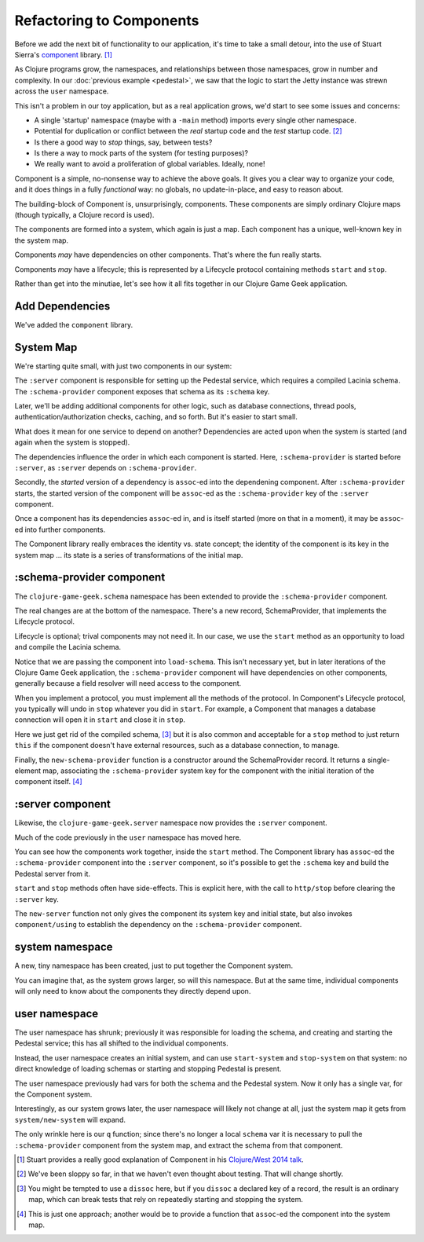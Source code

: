 Refactoring to Components
=========================

Before we add the next bit of functionality to our application, it's time to
take a small detour, into the use of Stuart Sierra's
`component <https://github.com/stuartsierra/component>`_ library. [#vid]_

As Clojure programs grow, the namespaces, and relationships between those
namespaces, grow in number and complexity.
In our :doc:`previous example <pedestal>`, we saw that the logic to
start the Jetty instance was strewn across the ``user`` namespace.

This isn't a problem in our toy application, but as a real application grows, we'd
start to see some issues and concerns:

* A single 'startup' namespace (maybe with a ``-main`` method) imports every
  single other namespace.
* Potential for duplication or conflict between the `real` startup code and the
  `test` startup code. [#test]_
* Is there a good way to `stop` things, say, between tests?
* Is there a way to mock parts of the system (for testing purposes)?
* We really want to avoid a proliferation of global variables. Ideally, none!

Component is a simple, no-nonsense way to achieve the above goals.
It gives you a clear way to organize your code, and it does things in a fully
`functional` way: no globals, no update-in-place, and easy to reason about.

The building-block of Component is, unsurprisingly, components.
These components are simply ordinary Clojure maps (though typically,
a Clojure record is used).

The components are formed into a system, which again is just a map.
Each component has a unique, well-known key in the system map.

Components `may` have dependencies on other components.
That's where the fun really starts.

Components `may` have a lifecycle; this is represented by a Lifecycle
protocol containing methods ``start`` and ``stop``.

Rather than get into the minutiae, let's see how it all fits together in
our Clojure Game Geek application.

Add Dependencies
----------------

.. ex:: component project.clj
   :emphasize-lines: 7

We've added the ``component`` library.


System Map
----------

We're starting quite small, with just two components in our system:

.. graphviz::

    digraph {

      server [label=":server"]
      schema [label=":schema-provider"]

      server -> schema

    }

The ``:server`` component is responsible for setting up the Pedestal service,
which requires a compiled Lacinia schema.
The ``:schema-provider`` component exposes that schema as its ``:schema`` key.

Later, we'll be adding additional components for other logic, such as database connections,
thread pools, authentication/authorization checks, caching, and so forth.
But it's easier to start small.

What does it mean for one service to depend on another?
Dependencies are acted upon when the system is started (and again when
the system is stopped).

The dependencies influence the order in which each component is started.
Here, ``:schema-provider`` is started before ``:server``, as ``:server`` depends on
``:schema-provider``.

Secondly, the *started* version of a dependency is ``assoc``-ed into
the dependening component.
After ``:schema-provider`` starts, the started version of the component
will be ``assoc``-ed as the ``:schema-provider`` key of the ``:server`` component.

Once a component has its dependencies ``assoc``-ed in, and is itself started
(more on that in a moment), it may be ``assoc``-ed into further components.

The Component library really embraces the identity vs. state concept; the identity of
the component is its key in the system map ... its state is a series of transformations
of the initial map.

:schema-provider component
--------------------------

The ``clojure-game-geek.schema`` namespace has been extended to provide
the ``:schema-provider`` component.

.. ex:: component src/clojure_game_geek/schema.clj
   :emphasize-lines: 7, 35, 46, 50, 53-

The real changes are at the bottom of the namespace.
There's a new record, SchemaProvider, that implements the Lifecycle
protocol.

Lifecycle is optional; trival components may not need it.
In our case, we use the ``start`` method as an opportunity to
load and compile the Lacinia schema.

Notice that we are passing the component into ``load-schema``.
This isn't necessary yet, but in later iterations of the Clojure Game Geek application, the
``:schema-provider`` component will have dependencies on other components,
generally because a field resolver will need access to the component.

When you implement a protocol, you must implement all the methods of the
protocol.
In Component's Lifecycle protocol, you typically will undo in ``stop`` whatever you did in ``start``.
For example, a Component that manages a database connection will open it in ``start`` and
close it in ``stop``.

Here we just get rid of the compiled schema, [#clear]_
but it is also common
and acceptable for a ``stop`` method to just return ``this`` if the component
doesn't have external resources,
such as a database connection, to manage.

Finally, the ``new-schema-provider`` function is a constructor around the
SchemaProvider record.
It returns a single-element map, associating the ``:schema-provider`` system key for
the component with the initial iteration of the component itself. [#system]_

:server component
-----------------

Likewise, the ``clojure-game-geek.server`` namespace now provides the
``:server`` component.

.. ex:: component src/clojure_game_geek/server.clj

Much of the code previously in the ``user`` namespace has moved here.

You can see how the components work together, inside the ``start``
method.
The Component library has ``assoc``-ed the ``:schema-provider`` component
into the ``:server`` component, so it's possible to get the ``:schema`` key
and build the Pedestal server from it.

``start`` and ``stop`` methods often have side-effects.
This is explicit here, with the call to ``http/stop`` before clearing
the ``:server`` key.

The ``new-server`` function not only gives the component its system key
and initial state, but also invokes ``component/using`` to establish
the dependency on the ``:schema-provider`` component.

system namespace
----------------

A new, tiny namespace has been created, just to put together the Component system.

.. ex:: component src/clojure_game_geek/system.clj

You can imagine that, as the system grows larger, so will this namespace.
But at the same time, individual components will only need to know about
the components they directly depend upon.

user namespace
--------------

.. ex:: component dev-resources/user.clj
  :emphasize-lines: 5, 7, 27, 31-34, 37-

The user namespace has shrunk; previously
it was responsible for loading the schema, and creating and starting
the Pedestal service; this has all shifted to the individual components.

Instead, the user namespace creates an initial system, and can use
``start-system`` and ``stop-system`` on that system: no direct knowledge of
loading schemas or starting and stopping Pedestal is present.

The user namespace previously had vars for both the schema and the Pedestal
system.
Now it only has a single var, for the Component system.

Interestingly, as our system grows later, the user namespace will likely
not change at all, just the system map it gets from ``system/new-system`` will
expand.

The only wrinkle here is our ``q`` function; since there's no longer a local
``schema`` var it is necessary to pull the ``:schema-provider`` component from the system map,
and extract the schema from that component.


.. [#vid] Stuart provides a really good explanation of Component in his
   `Clojure/West 2014 talk <https://www.youtube.com/watch?v=13cmHf_kt-Q&t=1106s>`_.
.. [#test] We've been sloppy so far, in that we haven't even thought about
   testing. That will change shortly.
.. [#clear] You might be tempted to use a ``dissoc`` here, but if you
   ``dissoc`` a declared key of a record, the result is an ordinary
   map, which can break tests that rely on repeatedly starting and stopping
   the system.
.. [#system] This is just one approach; another would be to provide a function
   that ``assoc``-ed the component into the system map.
